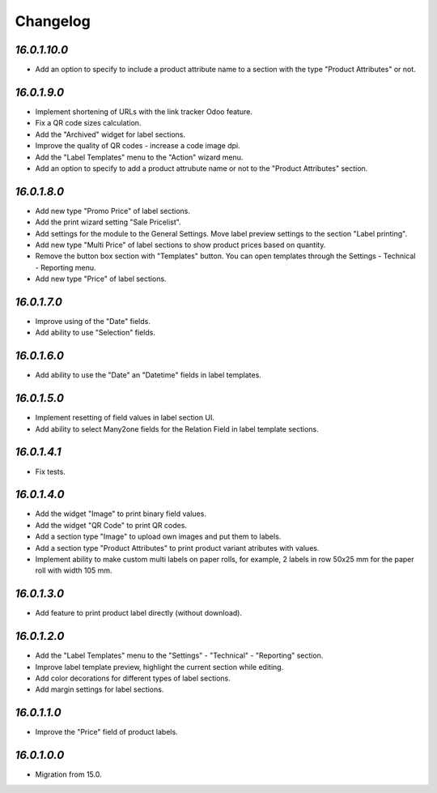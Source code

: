 .. _changelog:

Changelog
=========

`16.0.1.10.0`
------------

- Add an option to specify to include a product attribute name to a section with the type "Product Attributes" or not.

`16.0.1.9.0`
------------

- Implement shortening of URLs with the link tracker Odoo feature.

- Fix a QR code sizes calculation.

- Add the "Archived" widget for label sections.

- Improve the quality of QR codes - increase a code image dpi.

- Add the "Label Templates" menu to the "Action" wizard menu.

- Add an option to specify to add a product attrubute name or not to the "Product Attributes" section.

`16.0.1.8.0`
------------

- Add new type "Promo Price" of label sections.

- Add the print wizard setting "Sale Pricelist".

- Add settings for the module to the General Settings. Move label preview settings to the section "Label printing".

- Add new type "Multi Price" of label sections to show product prices based on quantity.

- Remove the button box section with "Templates" button. You can open templates through the Settings - Technical - Reporting menu.

- Add new type "Price" of label sections.

`16.0.1.7.0`
------------

- Improve using of the "Date" fields.

- Add ability to use "Selection" fields.

`16.0.1.6.0`
------------

- Add ability to use the "Date" an "Datetime" fields in label templates.

`16.0.1.5.0`
------------

- Implement resetting of field values in label section UI.

- Add ability to select Many2one fields for the Relation Field in label template sections.

`16.0.1.4.1`
------------

- Fix tests.

`16.0.1.4.0`
------------

- Add the widget "Image" to print binary field values.

- Add the widget "QR Code" to print QR codes.

- Add a section type "Image" to upload own images and put them to labels.

- Add a section type "Product Attributes" to print product variant atributes with values.

- Implement ability to make custom multi labels on paper rolls, for example, 2 labels in row 50x25 mm for the paper roll with width 105 mm.

`16.0.1.3.0`
------------

- Add feature to print product label directly (without download).

`16.0.1.2.0`
------------

- Add the "Label Templates" menu to the "Settings" - "Technical" - "Reporting" section.

- Improve label template preview, highlight the current section while editing.

- Add color decorations for different types of label sections.

- Add margin settings for label sections.

`16.0.1.1.0`
------------

- Improve the "Price" field of product labels.

`16.0.1.0.0`
------------

- Migration from 15.0.


